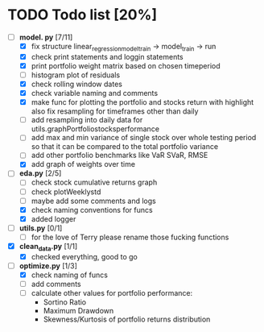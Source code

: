 # Ctrl-C Ctrl-C to toggle the checkboxes
* TODO Todo list [20%]
  + [-] *model.
    py* [7/11]
    + [X] fix structure linear_regression_model_train -> model_train -> run
    + [X] check print statements and loggin statements
    + [X] print portfolio weight matrix based on chosen timeperiod
    + [ ] histogram plot of residuals
    + [X] check rolling window dates
    + [X] check variable naming and comments
    + [X] make func for plotting the portfolio and stocks return with highlight
          also fix resampling for timeframes other than daily
    + [ ] add resampling into daily data for utils.graphPortfoliostocksperformance
    + [ ] add max and min variance of single stock over whole testing period
          so that it can be compared to the total portfolio variance
    + [ ] add other portfolio benchmarks like VaR SVaR, RMSE
    + [X] add graph of weights over time
  + [-] *eda.py* [2/5]
    + [ ] check stock cumulative returns graph
    + [ ] check plotWeeklystd
    + [ ] maybe add some comments and logs
    + [X] check naming conventions for funcs
    + [X] added logger
  + [ ] *utils.py* [0/1]
    + [ ] for the love of Terry please rename those fucking functions
  + [X] *clean_data.py* [1/1]
    + [X] checked everything, good to go
  + [-] *optimize.py* [1/3]
    + [X] check naming of funcs
    + [ ] add comments
    + [ ] calculate other values for portfolio performance:
      + Sortino Ratio
      + Maximum Drawdown
      + Skewness/Kurtosis of portfolio returns distribution
